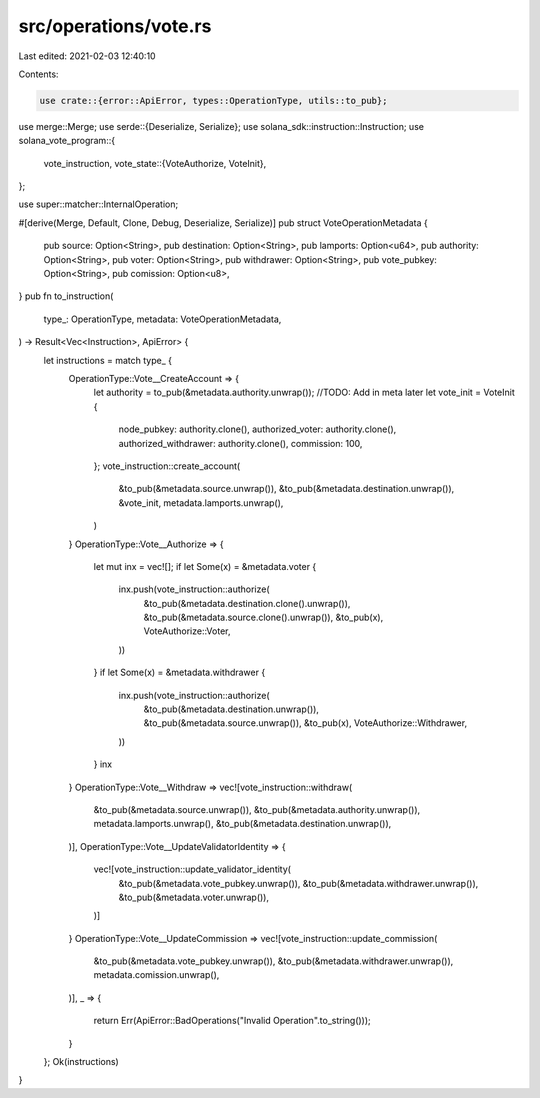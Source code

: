 src/operations/vote.rs
======================

Last edited: 2021-02-03 12:40:10

Contents:

.. code-block:: rs

    use crate::{error::ApiError, types::OperationType, utils::to_pub};
use merge::Merge;
use serde::{Deserialize, Serialize};
use solana_sdk::instruction::Instruction;
use solana_vote_program::{
    vote_instruction,
    vote_state::{VoteAuthorize, VoteInit},
};

use super::matcher::InternalOperation;

#[derive(Merge, Default, Clone, Debug, Deserialize, Serialize)]
pub struct VoteOperationMetadata {
    pub source: Option<String>,
    pub destination: Option<String>,
    pub lamports: Option<u64>,
    pub authority: Option<String>,
    pub voter: Option<String>,
    pub withdrawer: Option<String>,
    pub vote_pubkey: Option<String>,
    pub comission: Option<u8>,
}
pub fn to_instruction(
    type_: OperationType,
    metadata: VoteOperationMetadata,
) -> Result<Vec<Instruction>, ApiError> {
    let instructions = match type_ {
        OperationType::Vote__CreateAccount => {
            let authority = to_pub(&metadata.authority.unwrap());
            //TODO: Add in meta later
            let vote_init = VoteInit {
                node_pubkey: authority.clone(),
                authorized_voter: authority.clone(),
                authorized_withdrawer: authority.clone(),
                commission: 100,
            };
            vote_instruction::create_account(
                &to_pub(&metadata.source.unwrap()),
                &to_pub(&metadata.destination.unwrap()),
                &vote_init,
                metadata.lamports.unwrap(),
            )
        }
        OperationType::Vote__Authorize => {
            let mut inx = vec![];
            if let Some(x) = &metadata.voter {
                inx.push(vote_instruction::authorize(
                    &to_pub(&metadata.destination.clone().unwrap()),
                    &to_pub(&metadata.source.clone().unwrap()),
                    &to_pub(x),
                    VoteAuthorize::Voter,
                ))
            }
            if let Some(x) = &metadata.withdrawer {
                inx.push(vote_instruction::authorize(
                    &to_pub(&metadata.destination.unwrap()),
                    &to_pub(&metadata.source.unwrap()),
                    &to_pub(x),
                    VoteAuthorize::Withdrawer,
                ))
            }
            inx
        }
        OperationType::Vote__Withdraw => vec![vote_instruction::withdraw(
            &to_pub(&metadata.source.unwrap()),
            &to_pub(&metadata.authority.unwrap()),
            metadata.lamports.unwrap(),
            &to_pub(&metadata.destination.unwrap()),
        )],
        OperationType::Vote__UpdateValidatorIdentity => {
            vec![vote_instruction::update_validator_identity(
                &to_pub(&metadata.vote_pubkey.unwrap()),
                &to_pub(&metadata.withdrawer.unwrap()),
                &to_pub(&metadata.voter.unwrap()),
            )]
        }
        OperationType::Vote__UpdateCommission => vec![vote_instruction::update_commission(
            &to_pub(&metadata.vote_pubkey.unwrap()),
            &to_pub(&metadata.withdrawer.unwrap()),
            metadata.comission.unwrap(),
        )],
        _ => {
            return Err(ApiError::BadOperations("Invalid Operation".to_string()));
        }
    };
    Ok(instructions)
}


